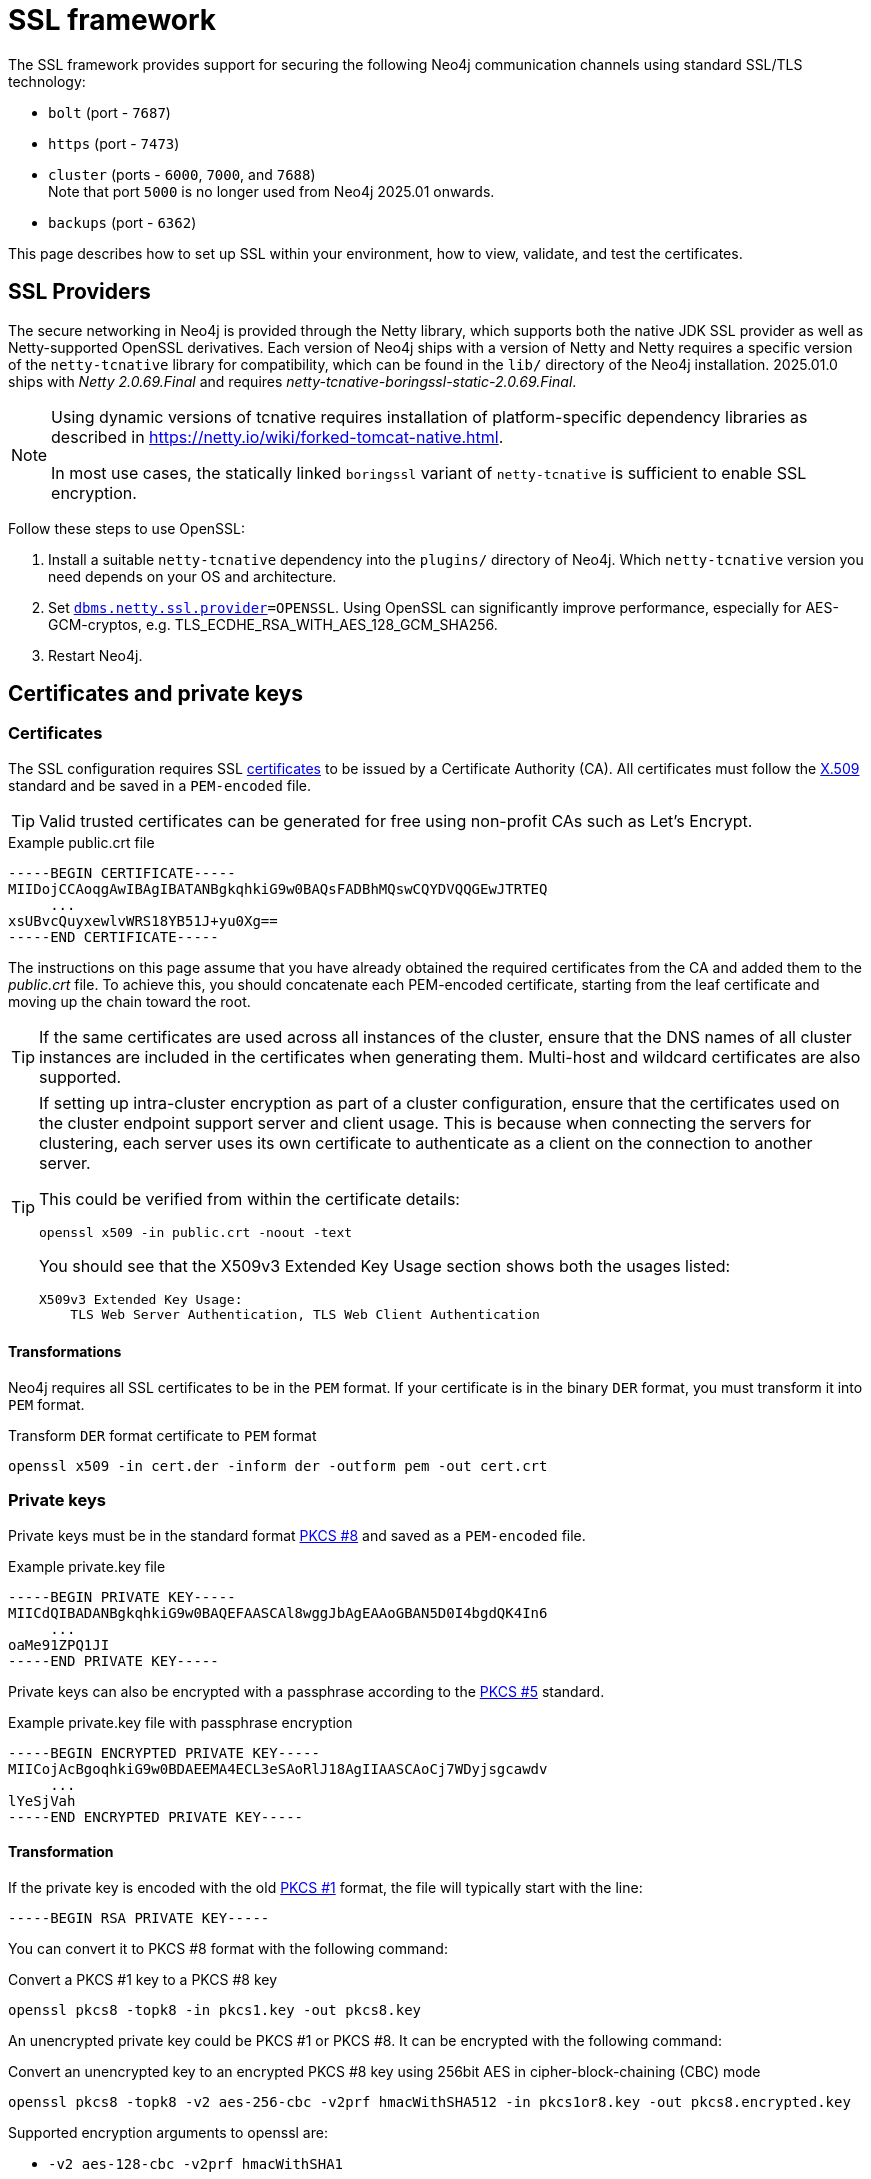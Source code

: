 :description: How to set up SSL within your environment, how to view, validate, and test the certificates.
[[ssl-framework]]
= SSL framework
:description: Describes how to set up SSL within your environment, how to view, validate, and test the certificates.

The SSL framework provides support for securing the following Neo4j communication channels using standard SSL/TLS technology:

* `bolt` (port - `7687`)
* `https` (port - `7473`)
* `cluster` (ports - `6000`, `7000`, and `7688`) +
Note that port `5000` is no longer used from Neo4j 2025.01 onwards.
* `backups` (port - `6362`)

This page describes how to set up SSL within your environment, how to view, validate, and test the certificates.

[[ssl-providers]]
== SSL Providers

The secure networking in Neo4j is provided through the Netty library, which supports both the native JDK SSL provider as well as Netty-supported OpenSSL derivatives.
Each version of Neo4j ships with a version of Netty and Netty requires a specific version of the `netty-tcnative` library for compatibility, which can be found in the `lib/` directory of the Neo4j installation.
2025.01.0 ships with _Netty 2.0.69.Final_ and requires _netty-tcnative-boringssl-static-2.0.69.Final_.

// To uncomment the following when the table contains more than one entry.
//==================================
// The following table shows information about supported Neo4j versions and the required `netty-tcnative` dependency.
// If a Neo4j version is not listed, use the table entry for the previous Neo4j version.

// .Netty-TCNative support per Neo4j version
// [options="header,autowidth", cols="1,4"]
// |===
// | Neo4j version
// | tcnative version

// | 2025.01
// | 2.0.69.Final and netty-tcnative-boringssl-static-2.0.69.Final
// |===

[NOTE]
====
Using dynamic versions of tcnative requires installation of platform-specific dependency libraries as described in https://netty.io/wiki/forked-tomcat-native.html.

In most use cases, the statically linked `boringssl` variant of `netty-tcnative` is sufficient to enable SSL encryption.
====

Follow these steps to use OpenSSL:

. Install a suitable `netty-tcnative` dependency into the `plugins/` directory of Neo4j.
Which `netty-tcnative` version you need depends on your OS and architecture.
. Set `xref:configuration/configuration-settings.adoc#config_dbms.netty.ssl.provider[dbms.netty.ssl.provider]=OPENSSL`.
Using OpenSSL can significantly improve performance, especially for AES-GCM-cryptos, e.g. TLS_ECDHE_RSA_WITH_AES_128_GCM_SHA256.
. Restart Neo4j.

[[ssl-certificates]]
== Certificates and private keys

=== Certificates
The SSL configuration requires SSL xref:security/ssl-framework.adoc#term-ssl-certificate[certificates] to be issued by a Certificate Authority (CA).
All certificates must follow the xref:security/ssl-framework.adoc#term-ssl-x509[X.509] standard and be saved in a `PEM-encoded` file.

[TIP]
====
Valid trusted certificates can be generated for free using non-profit CAs such as Let's Encrypt.
====

.Example public.crt file
[source, text]
----
-----BEGIN CERTIFICATE-----
MIIDojCCAoqgAwIBAgIBATANBgkqhkiG9w0BAQsFADBhMQswCQYDVQQGEwJTRTEQ
     ...
xsUBvcQuyxewlvWRS18YB51J+yu0Xg==
-----END CERTIFICATE-----
----

The instructions on this page assume that you have already obtained the required certificates from the CA and added them to the _public.crt_ file.
To achieve this, you should concatenate each PEM-encoded certificate, starting from the leaf certificate and moving up the chain toward the root.

[TIP]
====
If the same certificates are used across all instances of the cluster, ensure that the DNS names of all cluster instances are included in the certificates when generating them.
Multi-host and wildcard certificates are also supported.
====

[TIP]
====
If setting up intra-cluster encryption as part of a cluster configuration, ensure that the certificates used on the cluster endpoint support server and client usage.
This is because when connecting the servers for clustering, each server uses its own certificate to authenticate as a client on the connection to another server.

This could be verified from within the certificate details:

----
openssl x509 -in public.crt -noout -text
----
You should see that the X509v3 Extended Key Usage section shows both the usages listed:

----
X509v3 Extended Key Usage:
    TLS Web Server Authentication, TLS Web Client Authentication
----
====

==== Transformations

Neo4j requires all SSL certificates to be in the `PEM` format.
If your certificate is in the binary `DER` format, you must transform it into `PEM` format.

.Transform `DER` format certificate to `PEM` format
[source, shell]
----
openssl x509 -in cert.der -inform der -outform pem -out cert.crt
----


=== Private keys
Private keys must be in the standard format xref:security/ssl-framework.adoc#term-ssl-pkcs8[PKCS #8] and saved as a `PEM-encoded` file.

.Example private.key file
[source, text]
----
-----BEGIN PRIVATE KEY-----
MIICdQIBADANBgkqhkiG9w0BAQEFAASCAl8wggJbAgEAAoGBAN5D0I4bgdQK4In6
     ...
oaMe91ZPQ1JI
-----END PRIVATE KEY-----
----

Private keys can also be encrypted with a passphrase according to the xref:security/ssl-framework.adoc#term-ssl-pkcs5[PKCS #5] standard.

.Example private.key file with passphrase encryption
[source, text]
----
-----BEGIN ENCRYPTED PRIVATE KEY-----
MIICojAcBgoqhkiG9w0BDAEEMA4ECL3eSAoRlJ18AgIIAASCAoCj7WDyjsgcawdv
     ...
lYeSjVah
-----END ENCRYPTED PRIVATE KEY-----
----

==== Transformation

If the private key is encoded with the old xref:security/ssl-framework.adoc#term-ssl-pkcs1[PKCS #1] format, the file will typically start with the line:

[source, text]
----
-----BEGIN RSA PRIVATE KEY-----
----

You can convert it to PKCS #8 format with the following command:

.Convert a PKCS #1 key to a PKCS #8 key
[source, shell]
----
openssl pkcs8 -topk8 -in pkcs1.key -out pkcs8.key
----

An unencrypted private key could be PKCS #1 or PKCS #8.
It can be encrypted with the following command:

.Convert an unencrypted key to an encrypted PKCS #8 key using 256bit AES in cipher-block-chaining (CBC) mode
[source, shell]
----
openssl pkcs8 -topk8 -v2 aes-256-cbc -v2prf hmacWithSHA512 -in pkcs1or8.key -out pkcs8.encrypted.key
----

.Supported encryption arguments to openssl are:
* `-v2 aes-128-cbc -v2prf hmacWithSHA1`
* `-v2 aes-128-cbc -v2prf hmacWithSHA224`
* `-v2 aes-128-cbc -v2prf hmacWithSHA256`
* `-v2 aes-128-cbc -v2prf hmacWithSHA384`
* `-v2 aes-128-cbc -v2prf hmacWithSHA512`
* `-v2 aes-256-cbc -v2prf hmacWithSHA224`
* `-v2 aes-256-cbc -v2prf hmacWithSHA256`
* `-v2 aes-256-cbc -v2prf hmacWithSHA384`
* `-v2 aes-256-cbc -v2prf hmacWithSHA512`

[NOTE]
====
Versions before Neo4j 5.0 allow keys to be stored with the old PKCS #1 standard.
You can identify them by the line `-----BEGIN RSA PRIVATE KEY-----` at the beginning of the file.
While Neo4j 5.0 can load and use those keys, they are considered deprecated and will be removed in a future version.
====


=== Validate the key and the certificate

If you need, you can validate the key file and the certificate as follows:

.Validate the key
[source, shell]
----
openssl rsa -in private.key -check
----

.Validate certificate in the PEM format
[source, shell]
----
openssl x509 -in public.crt –text –noout
----

[[ssl-connectors]]
== Network connectors

Before enabling SSL support, you must ensure the following network connector configurations to avoid errors:

* Set `server.https.enabled` to `true` when using HTTPS.
* Set `server.bolt.tls_level` to `REQUIRED` or `OPTIONAL` when using Bolt.

For more information on configuring network connectors, see xref:configuration/connectors.adoc[Configure network connectors].

[[ssl-configuration]]
== Configuration

The SSL policies are configured by assigning values to parameters of the following format:

`dbms.ssl.policy.<scope>.<setting-suffix>`

* `scope` is the name of the communication channel, such as `bolt`, `https`, `cluster`, and `backup`.
* `setting-suffix` can be any of the following:
+
[options="header"]
|===
| Setting suffix         | Description                                                                            | Default value
3+^.^| *Basic*
| `enabled`              | Setting this to `true` enables this policy.                                        | `false`
| `base_directory`       | The base directory under which <<term-ssl-cryptographic-objects, cryptographic objects>> are searched for by default.      | `certificates/<scope>`
| `private_key`          | The private key used for authenticating and securing this instance.                    | `private.key`
| `private_key_password` | The passphrase to decode the private key.
                           Only applicable for encrypted private keys.                                            |
| `public_certificate`   | A public certificate matching the private key signed by a CA.  | `public.crt`
| `trusted_dir`          | A directory populated with certificates of trusted parties.                            | `trusted/`
| `revoked_dir`          | A directory populated with certificate revocation lists (CRLs).                        | `revoked/`
3+^.^| *Advanced*
| `verify_hostname` footnote:[In Neo4j 2025.01, the default value is changed  from `false` to `true`.]      | This setting turns on client-side hostname verification.
                           After receiving the server's public certificate, the client compares the
                           address it uses against the certificate Common Name (CN) and Subject Alternative
                           Names (SAN) fields.
                           If the address does not match those fields, the client disconnects.            | `true`
| `ciphers`              | A comma-separated list of ciphers suites allowed during cipher negotiation.
                           Valid values depend on the current JRE, SSL provider, and TLS version.
                           For Ciphers supported by the Oracle JRE, see the link:https://docs.oracle.com/en/java/javase/17/docs/specs/security/standard-names.html#jsse-cipher-suite-names[Oracle official documentation].
| Java platform default allowed cipher suites.
| `tls_versions`         | A comma-separated list of allowed TLS versions. By default only TLSv1.2 and TLSv1.3 are allowed.
                           To use both TLSv1.2 and TLSv1.3 versions, you must specify which ciphers to be enforced for each version.
                           Otherwise, Neo4j could use every possible cipher in the JVM for those versions, leading to a less secure configuration.  | `TLSv1.2` +
                               `TLSv1.3`
| `client_auth`          | Whether or not clients must be authenticated.
                           Setting this to `REQUIRE` enables mutual authentication for servers.
                           Other possible values are `NONE` and `OPTIONAL`.           | `OPTIONAL` for `bolt` and `https`; +
                            `REQUIRE` for `cluster` and `backup`.
| `trust_all`            | Setting this to `true` results in all clients and servers to be trusted and the content of the `trusted_dir` directory to be ignored.
                           Use this only as a mean of debugging, since it does not offer security.
| `false`
|===

[NOTE]
====
For security reasons, Neo4j does not automatically create any of these directories.
Therefore, the creation of an SSL policy requires the appropriate file system structure to be set up manually.
Note that the existence of the directories, the certificate file, and the private key are mandatory.
Ensure that only the Neo4j user can read the private key.
====

Each policy needs to be explicitly enabled by setting `dbms.ssl.policy.<scope>.enabled=true`.

[[ssl-bolt-config]]
=== Configure SSL over Bolt

Bolt protocol is based on the link:https://neo4j.com/docs/bolt/current/packstream/[PackStream serialization] and supports the Cypher type system, protocol versioning, authentication, and TLS via certificates.
For Neo4j clusters, Bolt provides smart client routing with load balancing and failover.
When server side routing is enabled, an additional Bolt port is open on `7688`.
It can be used only within the cluster and with all the same settings as the external Bolt port.

Bolt connector is used by Cypher Shell, Neo4j Browser, and by the officially supported language drivers.
Bolt connector is enabled by default but its encryption is disabled.
To enable the encryption over Bolt, create the folder structure and place the key file and the certificates under those.
Then, you need to configure the SSL Bolt policies in the _neo4j.conf_ file.

. Enable the Bolt connector to enable SSL over Bolt:
+
[source, properties]
----
server.bolt.enabled=true (default is true)
----

. Set up the _bolt_ folder under _certificates_.
.. Create a directory _bolt_ under _<NEO4J_HOME>/certificates_ folder:
+
[source, shell]
----
mkdir certificates/bolt
----

.. Create a directory _trusted_ and _revoked_ under _<NEO4J_HOME>/certificates/bolt_ folder:
+
[source, shell]
----
mkdir certificates/bolt/trusted
mkdir certificates/bolt/revoked
----

. Place the certificates _private.key_ and the _public.crt_ files under _<NEO4J_HOME>/certificates/bolt_ folder:
+
[source, shell]
----
cp /path/to/certs/private.key certificates/bolt
cp /path/to/certs/public.crt certificates/bolt
----
. Place the _public.crt_ file under the _<NEO4J_HOME>/certificates/bolt/trusted_ folder.
+
[source, shell]
----
cp /path/to/certs/public.crt certificates/bolt/trusted
----
. (Optional) If a particular certificate is revoked, then place it under _<NEO4J_HOME>/certificates/bolt/revoked_ folder.
+
[source, shell]
----
cp /path/to/certs/public.crt certificates/bolt/revoked
----
+
The folder structure should look like this with the right file permissions and the groups and ownerships:
+
[options="header", cols="3,1,4*m"]
|===
| Path
| Directory/File
| Owner
| Group
| Permission
| Unix/Linux View

| /data/neo4j/certificates/bolt
| Directory
| neo4j
| neo4j
| 0755
| drwxr-xr-x

| /data/neo4j/certificates/bolt/public.crt
| File
| neo4j
| neo4j
| 0644
| -rw-r--r--

| /data/neo4j/certificates/bolt/private.key
| File
| neo4j
| neo4j
| 0400
| -r--------

| /data/neo4j/certificates/bolt/trusted
| Directory
| neo4j
| neo4j
| 0755
| drwxr-xr-x

| /data/neo4j/certificates/bolt/trusted/public.crt
| File
| neo4j
| neo4j
| 0644
| -rw-r--r--

| /data/neo4j/certificates/bolt/revoked
| Directory
| neo4j
| neo4j
| 0755
| drwxr-xr-x
|===
+
[TIP]
====
The owner/group should be configured to the user/group that will be running the `neo4j` service.
Default user/group is neo4j/neo4j.
====

. Set the Bolt SSL configuration in _neo4j.conf_.
.. Set the SSL Bolt policy to `true`:
+
[source, properties]
----
dbms.ssl.policy.bolt.enabled=true
----
.. Set the appropriate certificates path and the right key and cert files:
+
[source, properties]
----
dbms.ssl.policy.bolt.base_directory=certificates/bolt
dbms.ssl.policy.bolt.private_key=private.key
dbms.ssl.policy.bolt.public_certificate=public.crt
----
+
[TIP]
====
If the certificate is a different path outside of NEO4J_HOME, then set the absolute path for the certificates directory.
====

.. Set the Bolt client authentication to `NONE` to disable the mutual authentication:
+
[source, properties]
----
dbms.ssl.policy.bolt.client_auth=NONE
----

.. Set the Bolt TLS level to allow the connector to accept encrypted and/or unencrypted connections:
+
[source, properties]
----
server.bolt.tls_level=REQUIRED (default is DISABLED)
----
+
[TIP]
====
`REQUIRED` means the connector accepts only encrypted client connections and reject the unencrypted ones.
`OPTIONAL` means the connector accepts either encrypted or unencrypted client connections.
====

. Test the SSL connection to the specified host and Bolt port and view the certificate:
+
[source, shell]
----
openssl s_client -connect my_domain.com:7687
----

[[ssl-bolt-connect]]
=== Connect with SSL over Bolt

Each of the `neo4j` and `bolt` URI schemes permit variants that contain extra encryption and trust information.
The `+s` variants enable encryption with a full certificate check.
The `+ssc` variants enable encryption with no certificate check.
This latter variant is designed specifically for use with self-signed certificates.

[options="header", cols="1m,1,3"]
|===
| URI Scheme
| Routing
| Description

| neo4j
| Yes
| Unsecured

| neo4j+s
| Yes
| Secured with full certificate

| neo4j+ssc
| Yes
| Secured with self-signed certificate

| bolt
| No
| Unsecured

| bolt+s
| No
| Secured with full certificate

| bolt+ssc
| No
| Secured with self-signed certificate
|===

Once SSL is enabled over Bolt, you can connect to the Neo4j DBMS using `neo4j+s` or `bolt+s`:

Cypher Shell::
[source, shell]
----
cypher-shell -a neo4j+s://<Server DNS or IP>:<Bolt port>

or

cypher-shell -a bolt+s://<Server DNS or IP>:<Bolt port>
----

// This should be described in the Browser guide, not here.
// ===========================
// Neo4j Browser::
// From the *Connect URL* dropdown menu, select the URI scheme you want to use (`neo4j+s` or `bolt+s`).
// +
// [NOTE]
// ====
// URI schemes ending `+ssc` are not supported by Neo4j Browser since the browser’s OS handles certificate trust.
// If it is necessary to connect to a Neo4j instance using a self-signed certificate from Neo4j Browser, first visit a web page that uses the self-signed certificate in order to prompt the browser to request that certificate trust be granted.
// Once that trust has been granted, you can connect with URI schemes ending `+s`.
// ====

[[ssl-https-config]]
=== Configure SSL over HTTPS

HTTP(s) is used by the Neo4j Browser and the HTTP API.
HTTPS (secure HTTP) is set to encrypt network communications.
To enable the encryption over HTTPS, create the folder structure and place the key file and the certificates under those.
Then, you need to configure the SSL HTTPS policies in the _neo4j.conf_ file and disable the HTTP connector.

[NOTE]
====
The HTTPS configuration requires that Bolt is also set.
Refer to xref:/security/ssl-framework.adoc#ssl-bolt-config[Configure SSL over Bolt] for more instructions.
====

. Enable the HTTPS connector to enable SSL over HTTPS:
+
[source, properties]
----
server.https.enabled=true (default is false)
----

. Set up the _https_ folder under _certificates_.
.. Create a directory _https_ under _<NEO4J_HOME>/certificates_ folder:
+
[source, shell]
----
mkdir certificates/https
----

.. Create a directory _trusted_ and _revoked_ under _<NEO4J_HOME>/certificates/https_ folder:
+
[source, shell]
----
mkdir certificates/https/trusted
mkdir certificates/https/revoked
----

. Place the certificates _private.key_ and the _public.crt_ files under _<NEO4J_HOME>/certificates/https_ folder:
+
[source, shell]
----
cp /path/to/certs/private.key certificates/https
cp /path/to/certs/public.crt certificates/https
----
. Place the _public.crt_ file under the _<NEO4J_HOME>/certificates/https/trusted_ folder.
+
[source, shell]
----
cp /path/to/certs/public.crt certificates/https/trusted
----
. (Optional) If a particular certificate is revoked, then place it under _<NEO4J_HOME>/certificates/https/revoked_ folder.
+
[source, shell]
----
cp /path/to/certs/public.crt certificates/https/revoked
----
+
The folder structure should look like this with the right file permissions and the groups and ownerships:
+
[options="header", cols="3,1,4*m"]
|===
| Path
| Directory/File
| Owner
| Group
| Permission
| Unix/Linux View

| /data/neo4j/certificates/https
| Directory
| neo4j
| neo4j
| 0755
| drwxr-xr-x

| /data/neo4j/certificates/https/public.crt
| File
| neo4j
| neo4j
| 0644
| -rw-r--r--

| /data/neo4j/certificates/https/private.key
| File
| neo4j
| neo4j
| 0400
| -r--------

| /data/neo4j/certificates/https/trusted
| Directory
| neo4j
| neo4j
| 0755
| drwxr-xr-x

| /data/neo4j/certificates/https/trusted/public.crt
| File
| neo4j
| neo4j
| 0644
| -rw-r--r--

| /data/neo4j/certificates/https/revoked
| Directory
| neo4j
| neo4j
| 0755
| drwxr-xr-x
|===
+
[TIP]
====
The owner/group should be configured to the user/group that will be running the `neo4j` service.
Default user/group is neo4j/neo4j.
====

. Set the HTTPS SSL configuration in _neo4j.conf_.
.. Set the SSL HTTPS policy to `true`:
+
[source, properties]
----
dbms.ssl.policy.https.enabled=true
----
.. Set the appropriate certificates path and the right key and cert files:
+
[source, properties]
----
dbms.ssl.policy.https.base_directory=certificates/https
dbms.ssl.policy.https.private_key=private.key
dbms.ssl.policy.https.public_certificate=public.crt
----
+
[TIP]
====
If the certificate is a different path outside of NEO4J_HOME, then set the absolute path for the certificates directory.
====

.. Set the HTTPS client authentication to `NONE` to disable the mutual authentication:
+
[source, properties]
----
dbms.ssl.policy.https.client_auth=NONE
----

.. Disable HTTP connector:
+
[source, properties]
----
server.http.enabled=false
----

. Test the SSL connection to the specified host and HTTPS port and view the certificate:
+
[source, shell]
----
openssl s_client -connect my_domain.com:7473
----


[[ssl-cluster-config]]
=== Configure SSL for intra-cluster communications

Intra-cluster encryption is the security solution for the cluster communication.
The Neo4j cluster communicates on 3 ports:

* 6000 - Transactions
* 7000 - Raft communications
* 7688 - Server side routing

To set up intra-cluster encryption, on each server create the folder structure and place the key file and the certificates under those.
Then, you need to configure the SSL cluster policies in the _neo4j.conf_ file and test that the intra-cluster communication is encrypted.

. Set up the _cluster_ folder under _certificates_.
.. Create a directory _cluster_ under_<NEO4J_HOME>/certificates_ folder:
+
[source, shell]
----
mkdir certificates/cluster
----

.. Create a directory _trusted_ and _revoked_ under _<NEO4J_HOME>/certificates/cluster_ folder:
+
[source, shell]
----
mkdir certificates/cluster/trusted
mkdir certificates/cluster/revoked
----

. Place the certificates _private.key_ and the _public.crt_ files under _<NEO4J_HOME>/certificates/cluster_ folder:
+
[source, shell]
----
cp /path/to/certs/private.key certificates/cluster
cp /path/to/certs/public.crt certificates/cluster
----
. Place the _public.crt_ file under the _<NEO4J_HOME>/certificates/cluster/trusted_ folder.
+
[source, shell]
----
cp /path/to/certs/public.crt certificates/cluster/trusted
----
+
[TIP]
====
If each server has a certificate of its own, signed by a CA, then each server's public certificate has to be put in the _trusted_ folder on each instance of the cluster.
Thus, the servers are able to establish trust relationships with each other.
====
. (Optional) If a particular certificate is revoked, then place it under _<NEO4J_HOME>/certificates/cluster/revoked_ folder.
+
[source, shell]
----
cp /path/to/certs/public.crt certificates/cluster/revoked
----
+
The folder structure should look like this with the right file permissions and the groups and ownerships:
+
[options="header", cols="3,1,4*m"]
|===
| Path
| Directory/File
| Owner
| Group
| Permission
| Unix/Linux View

| /data/neo4j/certificates/cluster
| Directory
| neo4j
| neo4j
| 0755
| drwxr-xr-x

| /data/neo4j/certificates/cluster/public.crt
| File
| neo4j
| neo4j
| 0644
| -rw-r--r--

| /data/neo4j/certificates/cluster/private.key
| File
| neo4j
| neo4j
| 0400
| -r--------

| /data/neo4j/certificates/cluster/trusted
| Directory
| neo4j
| neo4j
| 0755
| drwxr-xr-x

| /data/neo4j/certificates/cluster/trusted/public.crt
| File
| neo4j
| neo4j
| 0644
| -rw-r--r--

| /data/neo4j/certificates/cluster/revoked
| Directory
| neo4j
| neo4j
| 0755
| drwxr-xr-x
|===
+
[TIP]
====
The owner/group should be configured to the user/group that will be running the `neo4j` service.
Default user/group is neo4j/neo4j.
====

. Set the cluster SSL configuration in _neo4j.conf_.
.. Set the cluster SSL policy to `true`:
+
[source, properties]
----
dbms.ssl.policy.cluster.enabled=true
----
.. Set the appropriate certificates path and the right key and cert files:
+
[source, properties]
----
dbms.ssl.policy.cluster.base_directory=certificates/cluster
dbms.ssl.policy.cluster.private_key=private.key
dbms.ssl.policy.cluster.public_certificate=public.crt
----
+
[TIP]
====
If the certificate is a different path outside of NEO4J_HOME, then set the absolute path for the certificates directory.
====

.. Set the cluster client authentication to `REQUIRE` to enable the mutual authentication, which means that both ends of a channel have to authenticate:
+
[source, properties]
----
dbms.ssl.policy.cluster.client_auth=REQUIRE
----
+
[NOTE]
====
The policy must be configured on every server with the same settings.
The actual xref:security/ssl-framework.adoc#term-ssl-cryptographic-objects[cryptographic objects] installed will mostly be different since they do not share the same private keys and corresponding certificates.
The trusted CA certificate will be shared however.
====

.. Verify that the intra-cluster communication is encrypted.
You may use an external tooling, such as Nmap (https://nmap.org/download.html):
+
[source, shell]
----
nmap --script ssl-enum-ciphers -p <port> <hostname>
----
+
[NOTE]
====
The hostname and port have to be adjusted according to your configuration.
This can prove that TLS is enabled and that only the intended cipher suites are enabled.
All servers and all applicable ports should be tested.
If the intra-cluster encryption is enabled, the output should indicate the port is open and it is using TLS with the ciphers used.
====

[TIP]
====
For more details on securing the comunication between the cluster servers, see xref:clustering/setup/encryption.adoc[Intra-cluster encryption].
====

[[ssl-backup-config]]
=== Configure SSL for backup communication

In a single instance, by default the backup communication happens on port `6362`.
In a cluster topology, it is possible to take a backup from any server, and each server has two configurable ports capable of serving a backup.
These ports are configured by `dbms.backup.listen.address` (port `6362`) and `server.cluster.listen_address` (port `6000`) respectively.
If the intra-cluster encryption is enabled and the backup communication is using port `6000`, then your communication channels are already encrypted.
The following steps assumes that your backup is set up on a different port.

To set up SSL for backup communication, create the folder structure and place the key file and the certificates under those.
Then, you need to configure the SSL backup policies in the _neo4j.conf_ file.

. Set up the _backup_ folder under _certificates_.
.. Create a directory _backup_ under _<NEO4J_HOME>/certificates_ folder:
+
[source, shell]
----
mkdir certificates/backup
----

.. Create a directory _trusted_ and _revoked_ under _<NEO4J_HOME>/certificates/backup_ folder:
+
[source, shell]
----
mkdir certificates/backup/trusted
mkdir certificates/backup/revoked
----

. Place the certificates _private.key_ and the _public.crt_ files under _<NEO4J_HOME>/certificates/backup_ folder:
+
[source, shell]
----
cp /path/to/certs/private.key certificates/backup
cp /path/to/certs/public.crt certificates/backup
----
. Place the _public.crt_ file under the _<NEO4J_HOME>/certificates/backup/trusted_ folder.
+
[source, shell]
----
cp /path/to/certs/public.crt certificates/backup/trusted
----
. (Optional) If a particular certificate is revoked, then place it under _<NEO4J_HOME>/certificates/backup/revoked_ folder.
+
[source, shell]
----
cp /path/to/certs/public.crt certificates/backup/revoked
----
+
The folder structure should look like this with the right file permissions and the groups and ownerships:
+
[options="header", cols="3,1,4*m"]
|===
| Path
| Directory/File
| Owner
| Group
| Permission
| Unix/Linux View

| /data/neo4j/certificates/backup
| Directory
| neo4j
| neo4j
| 0755
| drwxr-xr-x

| /data/neo4j/certificates/backup/public.crt
| File
| neo4j
| neo4j
| 0644
| -rw-r--r--

| /data/neo4j/certificates/backup/private.key
| File
| neo4j
| neo4j
| 0400
| -r--------

| /data/neo4j/certificates/backup/trusted
| Directory
| neo4j
| neo4j
| 0755
| drwxr-xr-x

| /data/neo4j/certificates/backup/trusted/public.crt
| File
| neo4j
| neo4j
| 0644
| -rw-r--r--

| /data/neo4j/certificates/backup/revoked
| Directory
| neo4j
| neo4j
| 0755
| drwxr-xr-x
|===
+
[TIP]
====
The owner/group should be configured to the user/group that will be running the `neo4j` service.
Default user/group is neo4j/neo4j.
====

. Set the backup SSL configuration in _neo4j.conf_.
.. Set the backup SSL policy to `true`:
+
[source, properties]
----
dbms.ssl.policy.backup.enabled=true
----
.. Set the appropriate certificates path and the right key and cert files:
+
[source, properties]
----
dbms.ssl.policy.backup.base_directory=certificates/backup
dbms.ssl.policy.backup.private_key=private.key
dbms.ssl.policy.backup.public_certificate=public.crt
----
+
[TIP]
====
If the certificate is a different path outside of NEO4J_HOME, then set the absolute path for the certificates directory.
====

.. Set the backup client authentication to `REQUIRE` to enable the mutual authentication, which means that both ends of a channel have to authenticate:
+
[source, properties]
----
dbms.ssl.policy.backup.client_auth=REQUIRE
----

[[ssl-other-configs]]
=== Other configurations for SSL

[[ssl-config-private-key]]
==== Using encrypted private key

To use an encrypted private key, configure the following settings.
The private key password must be clear text format without any quotes.

.Bolt
[source, properties]
----
dbms.ssl.policy.bolt.private_key_password=<clear text password>
----

.HTTPS
[source, properties]
----
dbms.ssl.policy.https.private_key_password=<password>
----

.Intra-cluster encryption
[source, properties]
----
dbms.ssl.policy.cluster.private_key_password=<password>
----

.Backup
[source, properties]
----
dbms.ssl.policy.backup.private_key_password=<password>
----

If hardcoding of clear text private key password is not feasible due to security constraints, it can be set up to use dynamic password pickup by following these steps:

. Create a file containing the `cleartext` password for the private key password and encrypt it with the certificate (assuming private key for cert has password set and certificate is in `pwd`):
+
[source]
----
echo "password123" > passwordfile

base64 -w 0 certificate.crt | openssl aes-256-cbc -a -salt -in passwordfile -out password.enc -pass stdin
----
+
[NOTE]
====
Delete the password file and set file permissions for `password.enc` to `400` (e.g. `chmod 400 password.enc`).
====

. Verify that encrypted password can be read from password.enc:
+
[source]
----
base64 -w 0 certificate.crt | openssl aes-256-cbc -a -d -in password.enc -pass stdin
----

. Set the neo4j.conf `dbms.ssl.policy.<type>.private_key_password` to be able to read out encrypted password.
To adjust paths to cert and encrypted password file, use full paths:
+
[source]
----
dbms.ssl.policy.bolt.private_key_password=$(base64 -w 0 certificate.crt | openssl aes-256-cbc -a -d -in password.enc -pass stdin)
----

[NOTE]
====
Using a dynamic command requires Neo4j to be started with the `--expand-commands` option.
For more information, see xref:configuration/command-expansion.adoc[Command expansion].
====

==== Using specific cipher

There are cases where Neo4j Enterprise requires the use of specific ciphers for encryptions.
One can set up a Neo4j configuration by specifying the list of cipher suites that will be allowed during cipher negotiation.
Valid values depend on the current JRE and SSL provider.
For Oracle JRE here is the list of supported ones - https://docs.oracle.com/en/java/javase/21/docs/specs/security/standard-names.html#jsse-cipher-suite-names.

Note that CBC (cipher block chaining)-based ciphers (RFC 8447), used in TLS v1.2 network encryption, are not supported in 2025.01.
See xref:changes-deprecations-removals.adoc[] for more information.

.Bolt
[source, properties]
----
dbms.ssl.policy.bolt.ciphers=TLS_ECDHE_ECDSA_WITH_AES_256_GCM_SHA384,TLS_ECDHE_RSA_WITH_AES_256_GCM_SHA384,TLS_DHE_RSA_WITH_AES_256_GCM_SHA384
----

.HTTPS
[source, properties]
----
dbms.ssl.policy.https.ciphers=TLS_ECDHE_ECDSA_WITH_AES_256_GCM_SHA384,TLS_ECDHE_RSA_WITH_AES_256_GCM_SHA384,TLS_DHE_RSA_WITH_AES_256_GCM_SHA384
----

.Intra-cluster encryption
[source, properties]
----
dbms.ssl.policy.cluster.ciphers=TLS_ECDHE_ECDSA_WITH_AES_256_GCM_SHA384,TLS_ECDHE_RSA_WITH_AES_256_GCM_SHA384,TLS_DHE_RSA_WITH_AES_256_GCM_SHA384
----

.Backup
[source, properties]
----
dbms.ssl.policy.backup.ciphers=TLS_ECDHE_ECDSA_WITH_AES_256_GCM_SHA384,TLS_ECDHE_RSA_WITH_AES_256_GCM_SHA384,TLS_DHE_RSA_WITH_AES_256_GCM_SHA384
----

[[ssl-ocsp-config]]
=== Using OCSP stapling

Neo4j supports OCSP stapling, which is implemented on the server side, and can be configured in the _neo4j.config_ file.
OCSP stapling is also available for Java Bolt driver and HTTP API.

On the server side in the _neo4j.conf_ file, configure the following settings:

. Set the SSL Bolt policy to `true`:
+
[source, properties]
----
dbms.ssl.policy.bolt.enabled=true
----
. Enable the OCSP stapling for Bolt:
+
[source, properties]
----
server.bolt.ocsp_stapling_enabled=true (default = false)
----

[[ssl-logging]]
== SSL logs

All information related to SSL can be found in the _debug.log_ file.
You can also enable additional debug logging for SSL by adding the following configuration to the _neo4j.conf_ file and restarting Neo4j.

[source, properties]
----
server.jvm.additional=-Djavax.net.debug=ssl:handshake
----

This logs additional information in the _neo4j.log_ file.
In some installations, for example, RPM-based installs, _neo4j.log_ is not created.
To get the contents of this, since _neo4j.log_ just contains `STDOUT` content, look for the `neo4j` service log contents using `journalctl`:

[source]
----
neo4j@ubuntu:/var/log/neo4j$ journalctl -u neo4j -b > neo4j.log
neo4j@ubuntu:/var/log/neo4j$ vi neo4j.log
----

[WARNING]
====
Beware that the SSL debug option logs a new statement every time a client connects over SSL, which can make _neo4j.log_ grow large reasonably quickly.
To avoid that scenario, make sure this setting is only enabled for a short term duration.
====

[role=label--new-2025.03]
[[certificate-rotation]]
== Certificates rotation

It is considered best practice to use certificates with reasonably short duration.
This, however, requires the periodic rotation of certificates whereby old certificates are removed and the new ones are installed.
Previous versions of Neo4j required a database restart for changes to be applied.
Starting from 2025.03, new certificates can be rotated in, and SSL configuration can be updated without requiring a restart.
This reduces undesirable effects of transient loss of cluster members.

The following steps outline the process for certificates rotation.

. Enable the dynamic reloading of certificates on all cluster members.
It is best to do this when the cluster is deployed as changing this configuration requires a restart:

[source, properties]
----
dbms.security.tls_reload_enabled=true (default is false)
----

. Replace old certificates either by overwriting them on the filesystem or by copying them to a new location.
Then update the required SSL configuration for each effected scope.
+
New and old certificates may co-exist on the filesystem, but only one can be referenced in the configuration.
New certificates need to be copied to all cluster members as required.

. Make necessary changes to any of the SSL configuration and/or replace certificates for effected scopes. 

. Connect to each cluster member in turn with Cypher Shell using a <<ssl-bolt-connect,`bolt` URI scheme>> and run the reload procedure:

[source]
----
dbms.security.reloadTLS()
----

. New settings will take effect immediately; however, existing connections will not be preemptively terminated.
This means that while new connections will use new certificates, the existing connections (established before the update) will continue using the old certificates.
Even if a certificate expires, active connections remain unaffected because the certificates are only used during the initial connection handshake.

. Verify that the intra-cluster communication is still encrypted using external tooling, such as Nmap, described in <<ssl-cluster-config, Configuring SSL for intra-cluster communications>>.
 

[[ssl-terminology]]
== Terminology

The following terms are relevant to SSL support within Neo4j:

[.compact]
[[term-ssl-certificate-authority]]Certificate Authority (_CA_)::
A trusted entity that issues electronic documents that can verify the identity of a digital entity.
The term commonly refers to globally recognized CAs, but can also include internal CAs that are trusted inside of an organization.
The electronic documents are digital xref:security/ssl-framework.adoc#term-ssl-certificate[certificates].
They are an essential part of secure communication, and play an important part in the xref:security/ssl-framework.adoc#term-ssl-pki[Public Key Infrastructure].

[[term-ssl-certificate-revocation-list]]Certificate Revocation List (_CRL_)::
In the event of a certificate being compromised, that certificate can be revoked.
This is done by means of a list (located in one or several files) spelling out which certificates are revoked.
The CRL is always issued by the xref:security/ssl-framework.adoc#term-ssl-certificate-authority[CA] which issues the corresponding certificates.

[[term-ssl-cipher]]cipher::
An algorithm for performing encryption or decryption.
In the most general implementation of encrypted communications, Neo4j makes implicit use of ciphers that are included as part of the Java platform.
The configuration of the SSL framework also allows for the explicit declaration of allowed ciphers.

[[term-ssl-channel]]communication channel::
A means for communicating with the Neo4j database.
Available channels are:
* Bolt client traffic
* HTTPS client traffic
* intra-cluster communication
* backup traffic

[[term-ssl-cryptographic-objects]]cryptographic objects::
A term denoting the artifacts xref:security/ssl-framework.adoc#term-ssl-private-key[private keys], xref:security/ssl-framework.adoc#term-ssl-certificate[certificates] and xref:security/ssl-framework.adoc#term-ssl-certificate-revocation-list[CRLs].

[[term-ssl-configuration-parameters]]configuration parameters::
These are the parameters defined for a certain xref:security/ssl-framework.adoc#term-ssl-policy[ssl policy] in _neo4j.conf_.

[[term-ssl-certificate]]certificate::
SSL certificates are issued by a trusted xref:security/ssl-framework.adoc#term-ssl-certificate-authority[certificate authority (_CA_)].
The public key can be obtained and used by anyone to encrypt messages intended for a particular recipient.
The certificate is commonly stored in a file named _<file name>.crt_.
This is also referred to as the xref:security/ssl-framework.adoc#term-ssl-public-key[public key].

[[term-ssl-san]]SAN::
SAN is an acronym for _Subject Alternative Names_.
It is an extension to certificates that one can include optionally.
When presented with a certificate that includes SAN entries, it is recommended that the address of the host is checked against this field.
Verifying that the hostname matches the certificate SAN helps prevent attacks where a rogue machine has access to a valid key pair.

[[term-ssl]]SSL::
SSL is an acronym for _Secure Sockets Layer_, and is the predecessor of xref:security/ssl-framework.adoc#term-ssl-tls-protocol[TLS].
It is common to refer to SSL/TLS as just SSL.
However, the modern and secure version is TLS, which is also the default in Neo4j.

[[term-ssl-policy]]SSL policy::
An SSL policy in Neo4j consists of a xref:security/ssl-framework.adoc#term-ssl-certificate[a digital certificate] and a set of configuration parameters defined in _neo4j.conf_.

[[term-ssl-pkcs1]]PKCS #1::
PKCS #1 is the first family of standards called Public-Key Cryptography Standards (PKCS).
It provides the basic definitions and recommendations for implementing the RSA algorithm for public-key cryptography.
It defines the mathematical properties of public and private keys, primitive operations for encryption and signatures, secure cryptographic schemes, and related ASN.1 syntax representations.

[[term-ssl-pkcs5]]PKCS #5::
PKCS #5 contains recommendations for implementating password-based cryptography, covering key derivation functions, encryption schemes, message authentication schemes, and _ASN.1_ syntax, identifying the techniques.

[[term-ssl-pkcs8]]PKCS #8::
PKCS #8 is a standard syntax for storing private key information.
The PKCS #8 private key may be encrypted with a passphrase using the PKCS #5 standards, which support multiple ciphers.
The main difference from xref:security/ssl-framework.adoc#term-ssl-pkcs1[PKCS #1] is that it allows more algorithms than RSA and supports stronger encryption of the private key.

[[term-ssl-private-key]]private key::
The private key ensures that encrypted messages can be deciphered only by the intended recipient.
The private key is commonly stored in a file named _<file name>.key_.
It is important to protect the private key to ensure the integrity of encrypted communication.

[[term-ssl-pki]]Public Key Infrastructure (_PKI_)::
A set of roles, policies, and procedures needed to create, manage, distribute, use, store, and revoke xref:security/ssl-framework.adoc#term-ssl-certificate[digital certificates] and manage xref:security/ssl-framework.adoc#term-ssl-public-key[public-key] encryption.

[[term-ssl-public-key]]public key::
The public key can be obtained and used by anyone to encrypt messages intended for a particular recipient.
This is also referred to as the xref:security/ssl-framework.adoc#term-ssl-certificate[certificate].

[[term-ssl-tls-protocol]]TLS protocol::
The cryptographic protocol that provides communications security over a computer network.
The Transport Layer Security (TLS) protocol and its predecessor, the Secure Sockets Layer (SSL) protocol, are both frequently referred to as "SSL".

[[term-ssl-TLS-version]]TLS version::
A version of the TLS protocol.

[[term-ssl-x509]]X.509::
X.509 is an International Telecommunication Union (ITU) standard defining the format of xref:security/ssl-framework.adoc#term-ssl-public-key[public key] certificates.
